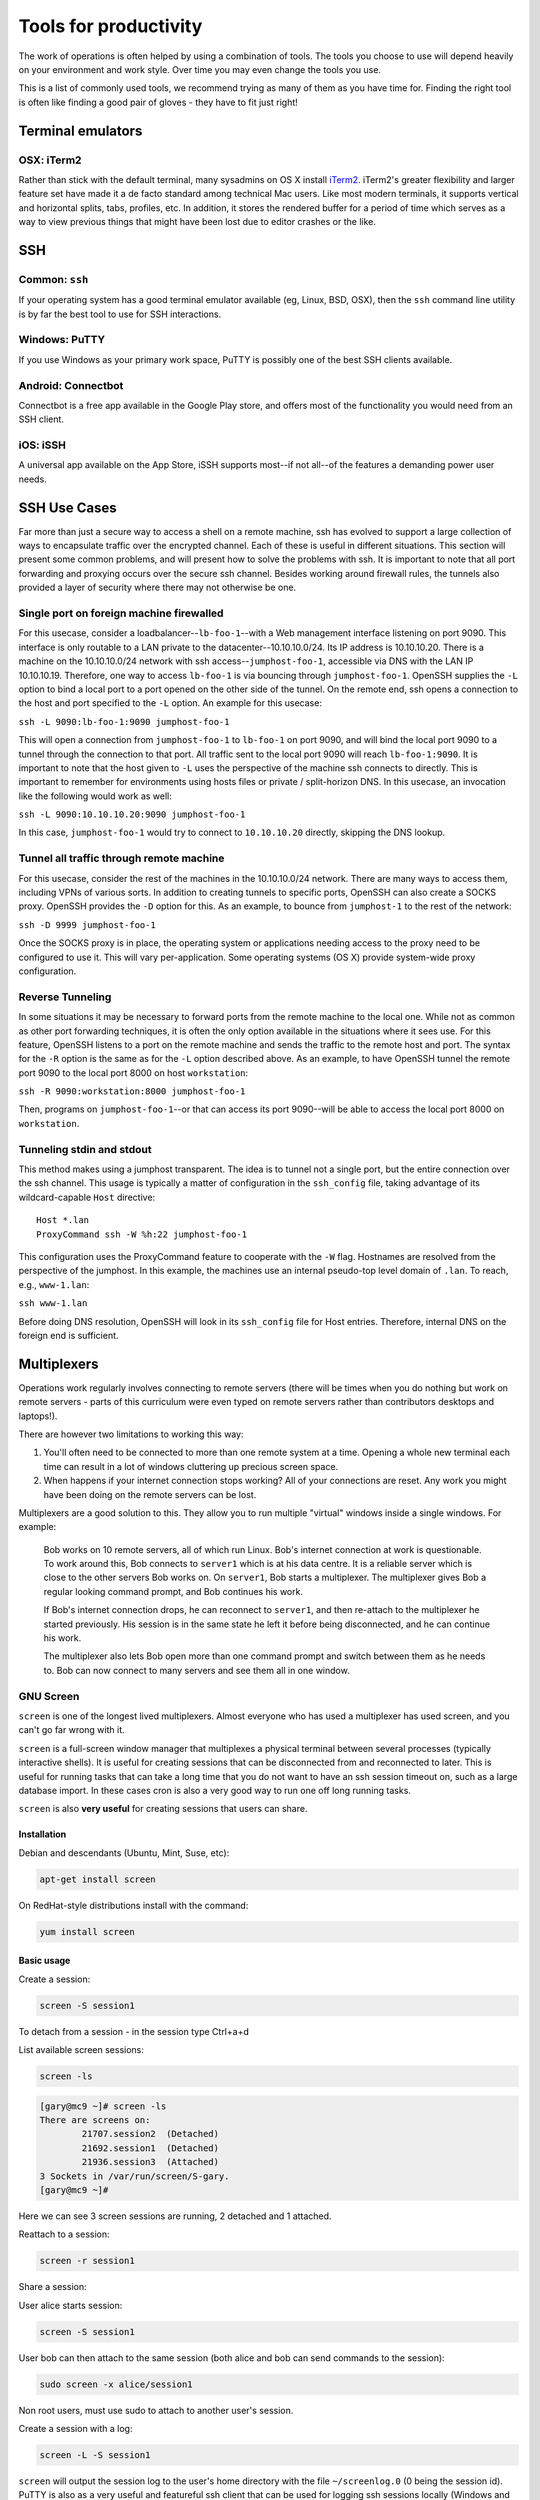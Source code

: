 Tools for productivity
**********************

The work of operations is often helped by using a combination of tools. The
tools you choose to use will depend heavily on your environment and work style.
Over time you may even change the tools you use.

This is a list of commonly used tools, we recommend trying as many of them as
you have time for. Finding the right tool is often like finding a good pair of
gloves - they have to fit just right!


Terminal emulators
==================

OSX: iTerm2
-----------

Rather than stick with the default terminal, many sysadmins on OS X install
iTerm2_. iTerm2's greater flexibility and larger feature set have made it
a de facto standard among technical Mac users. Like most modern
terminals, it supports vertical and horizontal splits, tabs, profiles,
etc. In addition, it stores the rendered buffer for a period of time
which serves as a way to view previous things that might have been lost
due to editor crashes or the like.

.. _iTerm2: http://iterm2.com/


SSH
===

Common: ``ssh``
---------------
If your operating system has a good terminal emulator available (eg, Linux, BSD,
OSX), then the ``ssh`` command line utility is by far the best tool to use for
SSH interactions.

Windows: PuTTY
--------------
If you use Windows as your primary work space, PuTTY is possibly one of the best
SSH clients available.

Android: Connectbot
-------------------
Connectbot is a free app available in the Google Play store, and offers most of
the functionality you would need from an SSH client.

iOS: iSSH
---------
A universal app available on the App Store, iSSH supports most--if not all--of
the features a demanding power user needs.

SSH Use Cases
=============
Far more than just a secure way to access a shell on a remote machine, ssh has
evolved to support a large collection of ways to encapsulate traffic over the
encrypted channel. Each of these is useful in different situations. This
section will present some common problems, and will present how to solve the
problems with ssh. It is important to note that all port forwarding and
proxying occurs over the secure ssh channel. Besides working around firewall
rules, the tunnels also provided a layer of security where there may not
otherwise be one.

Single port on foreign machine firewalled
-----------------------------------------
For this usecase, consider a loadbalancer--``lb-foo-1``--with a Web management
interface listening on port 9090. This interface is only routable to a LAN
private to the datacenter--10.10.10.0/24. Its IP address is 10.10.10.20. There
is a machine on the 10.10.10.0/24 network with ssh access--``jumphost-foo-1``,
accessible via DNS with the LAN IP 10.10.10.19. Therefore, one way to
access ``lb-foo-1`` is via bouncing through ``jumphost-foo-1``. OpenSSH
supplies the ``-L`` option to bind a local port to a port opened on the
other side of the tunnel. On the remote end, ssh opens a connection to
the host and port specified to the ``-L`` option. An example for this
usecase:

``ssh -L 9090:lb-foo-1:9090 jumphost-foo-1``

This will open a connection from ``jumphost-foo-1`` to ``lb-foo-1`` on
port 9090, and will bind the local port 9090 to a tunnel through the
connection to that port. All traffic sent to the local port 9090 will
reach ``lb-foo-1:9090``. It is important to note that the host given to
``-L`` uses the perspective of the machine ssh connects to directly.
This is important to remember for environments using hosts files or
private / split-horizon DNS. In this usecase, an invocation like the
following would work as well:

``ssh -L 9090:10.10.10.20:9090 jumphost-foo-1``

In this case, ``jumphost-foo-1`` would try to connect to ``10.10.10.20``
directly, skipping the DNS lookup.

Tunnel all traffic through remote machine
-----------------------------------------
For this usecase, consider the rest of the machines in the 10.10.10.0/24
network. There are many ways to access them, including VPNs of various
sorts. In addition to creating tunnels to specific ports, OpenSSH can
also create a SOCKS proxy. OpenSSH provides the ``-D`` option for this.
As an example, to bounce from ``jumphost-1`` to the rest of the network:

``ssh -D 9999 jumphost-foo-1``

Once the SOCKS proxy is in place, the operating system or applications
needing access to the proxy need to be configured to use it. This will
vary per-application. Some operating systems (OS X) provide system-wide
proxy configuration.

Reverse Tunneling
------------------

In some situations it may be necessary to forward ports from the remote
machine to the local one. While not as common as other port forwarding
techniques, it is often the only option available in the situations
where it sees use. For this feature, OpenSSH listens to a port on the
remote machine and sends the traffic to the remote host and port. The
syntax for the ``-R`` option is the same as for the ``-L`` option
described above. As an example, to have OpenSSH tunnel the remote port
9090 to the local port 8000 on host ``workstation``:

``ssh -R 9090:workstation:8000 jumphost-foo-1``

Then, programs on ``jumphost-foo-1``--or that can access its port
9090--will be able to access the local port 8000 on ``workstation``.

Tunneling stdin and stdout
--------------------------

This method makes using a jumphost transparent. The idea is to tunnel
not a single port, but the entire connection over the ssh channel. This
usage is typically a matter of configuration in the ``ssh_config`` file,
taking advantage of its wildcard-capable ``Host`` directive::

  Host *.lan
  ProxyCommand ssh -W %h:22 jumphost-foo-1

This configuration uses the ProxyCommand feature to cooperate with the
``-W`` flag. Hostnames are resolved from the perspective of the
jumphost. In this example, the machines use an internal pseudo-top level
domain of ``.lan``. To reach, e.g., ``www-1.lan``:

``ssh www-1.lan``

Before doing DNS resolution, OpenSSH will look in its ``ssh_config``
file for Host entries. Therefore, internal DNS on the foreign end is
sufficient.


Multiplexers
============
Operations work regularly involves connecting to remote servers (there will be
times when you do nothing but work on remote servers - parts of this curriculum
were even typed on remote servers rather than contributors desktops and
laptops!).

There are however two limitations to working this way:

#. You'll often need to be connected to more than one remote system at a time.
   Opening a whole new terminal each time can result in a lot of windows cluttering
   up precious screen space.
#. When happens if your internet connection stops working? All of your
   connections are reset. Any work you might have been doing on the remote servers
   can be lost.

Multiplexers are a good solution to this.
They allow you to run multiple "virtual" windows inside a single windows.
For example:

.. epigraph::
   Bob works on 10 remote servers, all of which run Linux.
   Bob's internet connection at work is questionable.
   To work around this, Bob connects to ``server1`` which is at his data centre.
   It is a reliable server which is close to the other servers Bob works on.
   On ``server1``, Bob starts a multiplexer. The multiplexer gives Bob a regular
   looking command prompt, and Bob continues his work.

   If Bob's internet connection drops, he can reconnect to ``server1``, and then
   re-attach to the multiplexer he started previously. His session is in the
   same state he left it before being disconnected, and he can continue his
   work.

   The multiplexer also lets Bob open more than one command prompt and switch
   between them as he needs to. Bob can now connect to many servers and see them
   all in one window.

.. _gnu-screen:

GNU Screen
----------
``screen`` is one of the longest lived multiplexers. Almost everyone who has
used a multiplexer has used screen, and you can't go far wrong with it.

``screen`` is a full-screen window manager that multiplexes a physical terminal 
between several processes (typically interactive shells).  It is useful for 
creating sessions that can be disconnected from and reconnected to later.  This
is useful for running tasks that can take a long time that you do not want to 
have an ssh session timeout on, such as a large database import.  In these cases
cron is also a very good way to run one off long running tasks.

``screen`` is also **very useful** for creating sessions that users can share.

Installation
~~~~~~~~~~~~
Debian and descendants (Ubuntu, Mint, Suse, etc):

.. code-block:: console

  apt-get install screen

On RedHat-style distributions install with the command:

.. code-block:: console

  yum install screen

Basic usage
~~~~~~~~~~~
Create a session:

.. code-block:: console

  screen -S session1

To detach from a session - in the session type Ctrl+a+d

List available screen sessions:

.. code-block:: console

  screen -ls

.. code-block:: console

  [gary@mc9 ~]# screen -ls
  There are screens on:
          21707.session2  (Detached)
          21692.session1  (Detached)
          21936.session3  (Attached)
  3 Sockets in /var/run/screen/S-gary.
  [gary@mc9 ~]#

Here we can see 3 screen sessions are running, 2 detached and 1 attached.

Reattach to a session:

.. code-block:: console

  screen -r session1

Share a session:

User alice starts session:

.. code-block:: console

  screen -S session1

User bob can then attach to the same session (both alice and bob can send commands to the session):

.. code-block:: console

  sudo screen -x alice/session1

Non root users, must use sudo to attach to another user's session.

Create a session with a log:

.. code-block:: console

  screen -L -S session1

``screen`` will output the session log to the user's home directory with the 
file ``~/screenlog.0`` (0 being the session id).  PuTTY is also as a very useful 
and featureful ssh client that can be used for logging ssh sessions locally 
(Windows and Linux).  ``screen`` can be used within a PuTTY session.

Create a session with a log and 20000 lines of scrollback in the terminal:

.. code-block:: console

  screen -h 20000 -L -S session1


Configuration
~~~~~~~~~~~~~
``screen`` has a fairly extensive set of configuration options, when screen is invoked, it executes initialization commands from the files ``/etc/screenrc`` and ``.screenrc`` in the user's home directory.

Further info
~~~~~~~~~~~~

.. code-block:: console

  man screen

There is a nifty cheat sheet for the most important ``screen`` and ``tmux`` keybindings (see below in tmux references [3]_).

.. _tmux:

Tmux
----
``tmux`` [#]_  is relatively new compared to
``screen``. It covers the same basic feature set and has added a few
more advanced features. It is recommended you get comfortable with
``screen`` first before attempting to use ``tmux``.

In this chapter you will learn to start a tmux session, get to know a
few first keyboard shortcuts and detach from and re-attach to the
session.

Installation
~~~~~~~~~~~~
tmux is available on Debian and its descendants like Ubuntu or Mint
with the command:

.. code-block:: console

  apt-get install tmux

On RedHat-style distributions you will have to use the :term:`EPEL` repository to
get a pre-built package, and install with the command:

.. code-block:: console

  yum install tmux

On MacOS you can use Homebrew to install via:

.. code-block:: console

  brew install tmux

tmux basics
~~~~~~~~~~~
``tmux`` is usually started with the command ``tmux`` in a
terminal window. Depending of your version of tmux you will see either
a line at the bottom of the screen or nothing at all. ``tmux`` is
controlled with keyboard shortcuts, the default shortcut usually is
``ctrl-b``. If you press ``ctrl-b`` and then a ``t`` in the newly
started tmux window you should see the local time displayed as a large
digital clock. If you hit ``ctrl-b`` and ``c`` you should see a new
empty window with an empty input prompt.

If you want to detach from the session you have to hit ``ctrl-b`` and
``d``. The ``tmux`` window will disappear and you will see a message
``[detached]`` in your terminal window. All the shells and processes
you started onside the ``tmux`` session continue to run, you can see
this with a simple

.. code-block:: console

  ps -ef | grep tmux

You should see something like the following:

.. code-block:: console

  cdrexler 13751     1  0 Nov30 ?        00:00:41 tmux

You will notice that the ``tmux`` process has a parent process id of 1
which means that it is not a child process of the shell you started it
in anymore. Accordingly you can leave your working shell, start a new
one and attach to the running tmux process again which is very handy
if your connectivity is flaky or you have to work from different
locations. If you check the process table for the process id of the
tmux process

.. code-block:: console

  ps -ef | grep 13751

you will find that is the parent process of the two shells you created
in the beginning of the chapter:

.. code-block:: console

   cdrexler  4525 13751  0 17:54 pts/2    00:00:00 -zsh
   cdrexler  4533 13751  0 17:54 pts/5    00:00:00 -zsh

If you want to get an overview of the running tmux processes on your
system you can use the command

.. code-block:: console

  tmux ls

It will list all available ``tmux`` sessions on your system [#]_. If there
is only one you can attach to it with the command:

.. code-block:: console

  tmux att

If there is more than one session the output of ``tmux ls`` will look like this:

.. code-block:: console

   0: 3 windows (created Fri Nov 30 18:32:37 2012) [80x38]
   4: 1 windows (created Sun Dec  2 17:44:15 2012) [150x39] (attached)

You will then have to select the right session with the ``-t`` command line switch:

.. code-block:: console

  tmux att -t 4

``tmux`` runs as a server process that can handle several sessions so
you should only see one tmux process per user per system.

You should see the original session with the two shells again after
running this command.

tmux configuration
~~~~~~~~~~~~~~~~~~~
``tmux`` is configured via a
config file which is usually called :file:`.tmux.conf` that should live in
your ``$HOME`` directory.

A typical :file:`.tmux.conf` looks like this:

.. code-block:: ini

   #set keyboard shortcut to ctrl-g
   unbind C-b
   set -g prefix C-g
   bind C-g send-prefix
   bind g send-prefix
   #end of keybord shortcut setting
   # Highlight active window
   set-window-option -g window-status-current-bg red
   # Set window notifications
   setw -g monitor-activity on
   set -g visual-activity on
   #automatically rename windows according to the running program
   setw -g automatic-rename
   #set scroll back buffer
   set -g history-limit 10000
   set -g default-terminal "xterm-256color"
   set -g base-index 1
   set -g status-left '#[fg=green]#H

This illustrates a method to change the default keybinding and some
useful settings.

Please note that you can force ``tmux`` to use another configfile with
the ``-f`` command line switch like so:

.. code-block:: console

  tmux -f mytmuxconf.conf

There is a nifty cheat sheet [#]_ for the most important
``screen`` and ``tmux`` keybindings or even a whole book about tmux [#]_.



byobu
-----
Byobu_ is a wrapper around one of screen or tmux. It
provides profile support, F-keybindings, configuration utilities and a
system status notification bar for most Linux, BSD or Mac operating systems.

Byobu is available in major distros as a packaged binary. Launching byobu will 
run whichever the package maintainer included as a dependency, if you have both 
installed, you can select explicitly with byobu-{screen,tmux}.  Basic 
configuration is launched with F9 or byobu-config.

Scrollback starts with F7, mark the start of your buffer by hitting the
spacebar, then use the spacebar again to mark the end of your selection (which
will be copied into byobu's clipboard automatically). Press Byobu-Escape
(typically Ctrl-A) + [ to paste.

References
----------
.. [#] http://tmux.sourceforge.net/
.. [#] Please note that ``tmux ls`` will *only* list tmux sessions that belong to your userid!
.. [#] http://www.dayid.org/os/notes/tm.html
.. [#] http://pragprog.com/book/bhtmux/tmux
.. [#] https://launchpad.net/byobu
.. [Byobu] http://byobu.co/

Shell customisations
====================

As you read in :doc:`shells_101`, your shell is your primary tool during the
work day. It's also incredibly customisable to suit your needs. Let's look at
some changes you can make.

How to customise your shell
---------------------------

Your shell's configuration is stored in its ``rc`` file. For bash, this file is
``~/.bashrc``. Each time you edit this, you can reload the configuration by
typing:

.. epigraph::
   ``source ~/.bashrc``

Changing your prompt
--------------------

Your default prompt probably looks something like this:

.. epigraph::
   ``bash-3.2$``

That's pretty plain and doesn't tell you much. In fact, all it does tell you is
that you're using Bash version 3.2, and that you are not the root user (the
``$`` at the end signifies a regular user, whereas if you were root, you would
see a ``#`` instead).

Let's change this up a little. Edit your ``~/.bashrc`` file, and add this line
to the end:

.. epigraph::
   ``PS1="\u@\h \w> "``

Save, quit, and then reload your ``.bashrc`` file. Your prompt should change to
something like this:

.. epigraph::
   ``avleen@laptop ~>``

Much better! Now your know your username, the name of the machine you're on (in
this case "``laptop``"), and the directory you're in ("``~``" is your home
directory).

The ``PS1`` variable has a lot of different options you can use to customise it
further.


Mosh
====


Ticketing systems
=================


Note-taking
===========

Wiki
----

EverNote
--------

OneNote
-------


